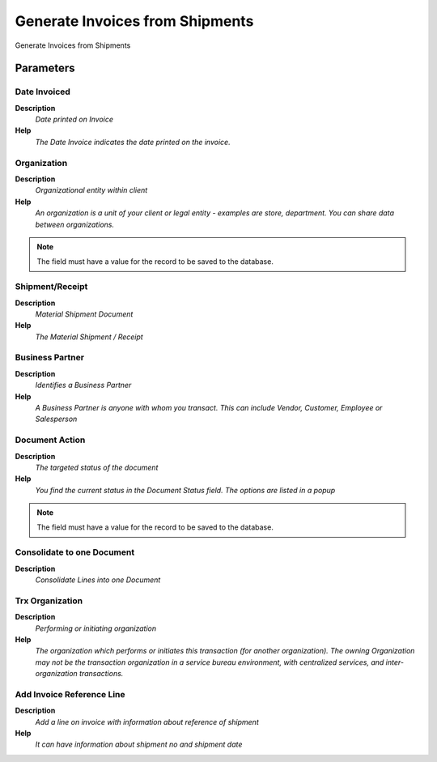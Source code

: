
.. _process-c_invoice_generate_from_shipment:

================================
Generate Invoices from Shipments
================================

Generate Invoices from Shipments

Parameters
==========

Date Invoiced
-------------
\ **Description**\ 
 \ *Date printed on Invoice*\ 
\ **Help**\ 
 \ *The Date Invoice indicates the date printed on the invoice.*\ 

Organization
------------
\ **Description**\ 
 \ *Organizational entity within client*\ 
\ **Help**\ 
 \ *An organization is a unit of your client or legal entity - examples are store, department. You can share data between organizations.*\ 

.. note::
    The field must have a value for the record to be saved to the database.

Shipment/Receipt
----------------
\ **Description**\ 
 \ *Material Shipment Document*\ 
\ **Help**\ 
 \ *The Material Shipment / Receipt*\ 

Business Partner
----------------
\ **Description**\ 
 \ *Identifies a Business Partner*\ 
\ **Help**\ 
 \ *A Business Partner is anyone with whom you transact.  This can include Vendor, Customer, Employee or Salesperson*\ 

Document Action
---------------
\ **Description**\ 
 \ *The targeted status of the document*\ 
\ **Help**\ 
 \ *You find the current status in the Document Status field. The options are listed in a popup*\ 

.. note::
    The field must have a value for the record to be saved to the database.

Consolidate to one Document
---------------------------
\ **Description**\ 
 \ *Consolidate Lines into one Document*\ 

Trx Organization
----------------
\ **Description**\ 
 \ *Performing or initiating organization*\ 
\ **Help**\ 
 \ *The organization which performs or initiates this transaction (for another organization).  The owning Organization may not be the transaction organization in a service bureau environment, with centralized services, and inter-organization transactions.*\ 

Add Invoice Reference Line
--------------------------
\ **Description**\ 
 \ *Add a line on invoice with information about reference of shipment*\ 
\ **Help**\ 
 \ *It can have information about shipment no and shipment date*\ 

